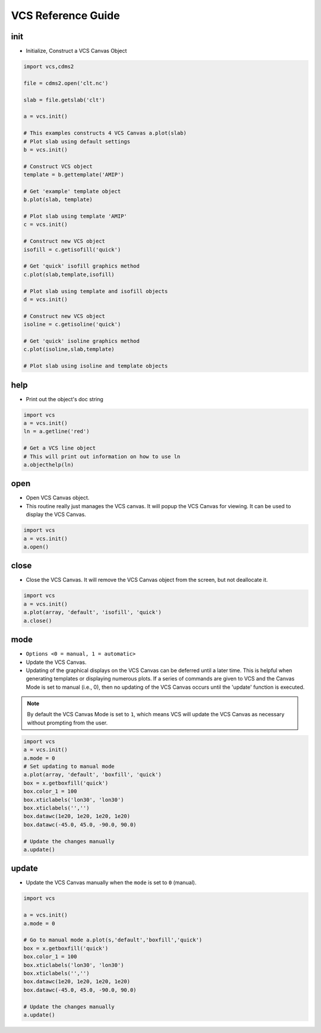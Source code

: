 VCS Reference Guide
--------------------

init
^^^^
* Initialize, Construct a VCS Canvas Object

.. code-block:: python

    import vcs,cdms2

    file = cdms2.open('clt.nc')

    slab = file.getslab('clt')

    a = vcs.init()

    # This examples constructs 4 VCS Canvas a.plot(slab)
    # Plot slab using default settings
    b = vcs.init()

    # Construct VCS object
    template = b.gettemplate('AMIP')

    # Get 'example' template object
    b.plot(slab, template)

    # Plot slab using template 'AMIP'
    c = vcs.init()

    # Construct new VCS object
    isofill = c.getisofill('quick')

    # Get 'quick' isofill graphics method
    c.plot(slab,template,isofill)

    # Plot slab using template and isofill objects
    d = vcs.init()

    # Construct new VCS object
    isoline = c.getisoline('quick')

    # Get 'quick' isoline graphics method
    c.plot(isoline,slab,template)

    # Plot slab using isoline and template objects

help
^^^^
* Print out the object's doc string

.. code-block:: python

    import vcs
    a = vcs.init()
    ln = a.getline('red')

    # Get a VCS line object
    # This will print out information on how to use ln
    a.objecthelp(ln)

open
^^^^
* Open VCS Canvas object.
* This routine really just manages the VCS canvas. It will popup the VCS Canvas for viewing. It can be used to display the VCS Canvas.

.. code-block:: python

    import vcs
    a = vcs.init()
    a.open()

close
^^^^^
* Close the VCS Canvas. It will remove the VCS Canvas object from the screen, but not deallocate it.

.. code-block:: python

    import vcs
    a = vcs.init()
    a.plot(array, 'default', 'isofill', 'quick')
    a.close()

mode
^^^^
* ``Options <0 = manual, 1 = automatic>``
* Update the VCS Canvas.
* Updating of the graphical displays on the VCS Canvas can be deferred until a later time. This is helpful when generating templates or displaying numerous plots. If a series of commands are given to VCS and the Canvas Mode is set to manual (i.e., 0), then no updating of the VCS Canvas occurs until the 'update' function is executed.

.. note:: By default the VCS Canvas Mode is set to ``1``, which means VCS will update the VCS Canvas as necessary without prompting from the user.

.. code-block:: python

    import vcs
    a = vcs.init()
    a.mode = 0
    # Set updating to manual mode
    a.plot(array, 'default', 'boxfill', 'quick')
    box = x.getboxfill('quick')
    box.color_1 = 100
    box.xticlabels('lon30', 'lon30')
    box.xticlabels('','')
    box.datawc(1e20, 1e20, 1e20, 1e20)
    box.datawc(-45.0, 45.0, -90.0, 90.0)

    # Update the changes manually
    a.update()

update
^^^^^^
* Update the VCS Canvas manually when the ``mode`` is set to ``0`` (manual).

.. code-block:: python

    import vcs

    a = vcs.init()
    a.mode = 0

    # Go to manual mode a.plot(s,'default','boxfill','quick')
    box = x.getboxfill('quick')
    box.color_1 = 100
    box.xticlabels('lon30', 'lon30')
    box.xticlabels('','')
    box.datawc(1e20, 1e20, 1e20, 1e20)
    box.datawc(-45.0, 45.0, -90.0, 90.0)

    # Update the changes manually
    a.update()